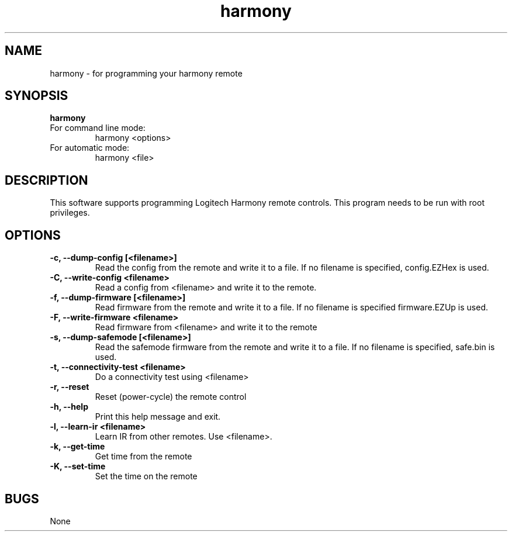 ."/*
." *  This program is free software; you can redistribute it and/or modify
." *  it under the terms of the GNU General Public License as published by
." *  the Free Software Foundation; either version 3 of the License, or
." *  (at your option) any later version.
." *
." *  This program is distributed in the hope that it will be useful,
." *  but WITHOUT ANY WARRANTY; without even the implied warranty of
." *  MERCHANTABILITY or FITNESS FOR A PARTICULAR PURPOSE.  See the
." *  GNU General Public License for more details.
." *
." *  You should have received a copy of the GNU General Public License along
." *  with this program; if not, write to the Free Software Foundation, Inc.,
." *  51 Franklin Street, Fifth Floor, Boston, MA 02110-1301 USA.
." *
." *  (C) Copyright Kevin Timmerman 2007
." *  (C) Copyright Phil Dibowitz 2007
." */
.TH "harmony" 8
.SH NAME
harmony \- for programming your harmony remote
.SH SYNOPSIS
.B harmony
.TP
For command line mode:
harmony <options>
.TP
For automatic mode:
harmony <file>
.SH DESCRIPTION
This software supports programming Logitech Harmony remote controls.  This program needs to be run with root privileges.
.SH OPTIONS
.TP
.B \-c, \-\-dump\-config [<filename>]
Read the config from the remote and write it to a file.  If no filename is specified, config.EZHex is used.
.TP
.B \-C, \-\-write\-config <filename>
Read a config from <filename> and write it to the remote.
.TP
.B \-f, \-\-dump\-firmware [<filename>]
Read firmware from the remote and write it to a file.  If no filename is specified firmware.EZUp is used.
.TP
.B \-F, \-\-write\-firmware <filename>
Read firmware from <filename> and write it to the remote
.TP
.B \-s, \-\-dump\-safemode [<filename>]
Read the safemode firmware from the remote and write it to a file.  If no filename is specified, safe.bin is used.
.TP
.B \-t, \-\-connectivity\-test <filename>
Do a connectivity test using <filename>
.TP
.B \-r, \-\-reset
Reset (power-cycle) the remote control
.TP
.B \-h, \-\-help
Print this help message and exit.
.TP
.B \-l, \-\-learn-ir <filename>
Learn IR from other remotes. Use <filename>.
.TP
.B \-k, \-\-get\-time
Get time from the remote
.TP
.B \-K, \-\-set\-time
Set the time on the remote
.SH BUGS
None
